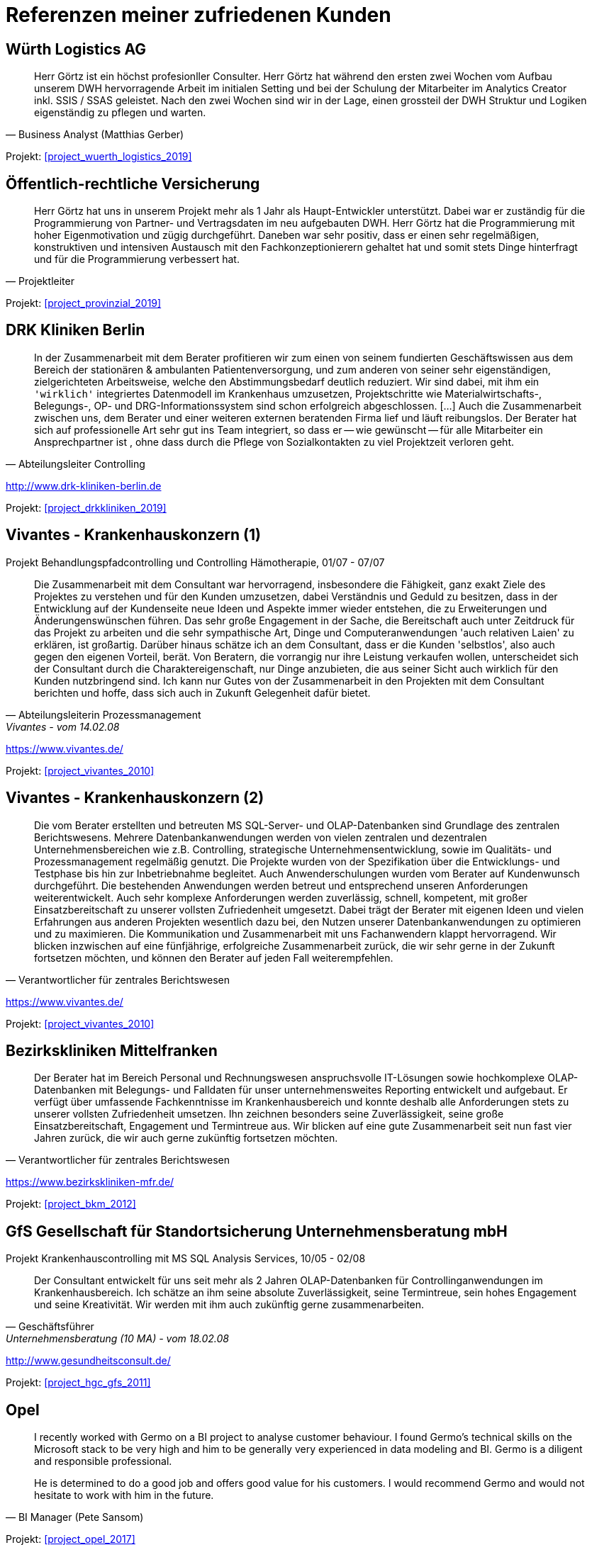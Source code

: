 [#referenzen]
= Referenzen meiner zufriedenen Kunden
:tags: ["Referenzen", "Bewertungen"]

[#referenz_wuerth_logistics]
== Würth Logistics AG

//Business Analyst ( Matthias Gerber )

[quote, Business Analyst (Matthias Gerber),]
____
Herr Görtz ist ein höchst profesionller Consulter. Herr Görtz hat während den ersten zwei Wochen vom Aufbau unserem DWH hervorragende Arbeit im initialen Setting und bei der Schulung der Mitarbeiter im Analytics Creator inkl. SSIS / SSAS geleistet. Nach den zwei Wochen sind wir in der Lage, einen grossteil der DWH Struktur und Logiken eigenständig zu pflegen und warten.
____

Projekt: xref:#project_wuerth_logistics_2019[]

[#referenz_provinzial]
== Öffentlich-rechtliche Versicherung

//Projektleiter

[quote, Projektleiter]
____
Herr Görtz hat uns in unserem Projekt mehr als 1 Jahr als Haupt-Entwickler unterstützt. Dabei war er zuständig für die Programmierung von Partner- und Vertragsdaten im neu aufgebauten DWH. Herr Görtz hat die Programmierung mit hoher Eigenmotivation und zügig durchgeführt. Daneben war sehr positiv, dass er einen sehr regelmäßigen, konstruktiven und intensiven Austausch mit den Fachkonzeptionierern gehaltet hat und somit stets Dinge hinterfragt und für die Programmierung verbessert hat.
____

Projekt: xref:#project_provinzial_2019[]

[#referenz_drkkliniken]
== DRK Kliniken Berlin

[quote, Abteilungsleiter Controlling]
____
In der Zusammenarbeit mit dem Berater profitieren wir zum einen von seinem fundierten Geschäftswissen aus dem Bereich der stationären & ambulanten Patientenversorgung, und zum anderen von seiner sehr eigenständigen, zielgerichteten Arbeitsweise, welche den Abstimmungsbedarf deutlich reduziert. Wir sind dabei, mit ihm ein `'wirklich'` integriertes Datenmodell im Krankenhaus umzusetzen, Projektschritte wie Materialwirtschafts-, Belegungs-, OP- und DRG-Informationssystem sind schon erfolgreich abgeschlossen. [...] Auch die Zusammenarbeit zwischen uns, dem Berater und einer weiteren externen beratenden Firma lief und läuft reibungslos. Der Berater hat sich auf professionelle Art sehr gut ins Team integriert, so dass er -- wie gewünscht -- für alle Mitarbeiter ein Ansprechpartner ist , ohne dass durch die Pflege von Sozialkontakten zu viel Projektzeit verloren geht.
____

http://www.drk-kliniken-berlin.de

Projekt: xref:#project_drkkliniken_2019[]

[#referenz_vivantes_1]
== Vivantes - Krankenhauskonzern (1)

//Abteilungsleiterin Prozessmanagement

Projekt Behandlungspfadcontrolling und Controlling Hämotherapie, 01/07 - 07/07

//Referenz durch Abteilungsleiterin Prozessmanagement, Vivantes, vom 14.02.08

[quote, Abteilungsleiterin Prozessmanagement, Vivantes - vom 14.02.08]
____
Die Zusammenarbeit mit dem Consultant war hervorragend, insbesondere die Fähigkeit, ganz exakt Ziele des Projektes zu verstehen und für den Kunden umzusetzen, dabei Verständnis und Geduld zu besitzen, dass in der Entwicklung auf der Kundenseite neue Ideen und Aspekte immer wieder entstehen, die zu Erweiterungen und Änderungenswünschen führen. Das sehr große Engagement in der Sache, die Bereitschaft auch unter Zeitdruck für das Projekt zu arbeiten und die sehr sympathische Art, Dinge und Computeranwendungen 'auch relativen Laien' zu erklären, ist großartig. Darüber hinaus schätze ich an dem Consultant, dass er die Kunden 'selbstlos', also auch gegen den eigenen Vorteil, berät. Von Beratern, die vorrangig nur ihre Leistung verkaufen wollen, unterscheidet sich der Consultant durch die Charaktereigenschaft, nur Dinge anzubieten, die aus seiner Sicht auch wirklich für den Kunden nutzbringend sind. Ich kann nur Gutes von der Zusammenarbeit in den Projekten mit dem Consultant berichten und hoffe, dass sich auch in Zukunft Gelegenheit dafür bietet.
____

https://www.vivantes.de/

Projekt: xref:#project_vivantes_2010[]

[#referenz_vivantes_2]
== Vivantes - Krankenhauskonzern (2)

[quote, Verantwortlicher für zentrales Berichtswesen]
____
Die vom Berater erstellten und betreuten MS SQL-Server- und OLAP-Datenbanken sind Grundlage des zentralen Berichtswesens. Mehrere Datenbankanwendungen werden von vielen zentralen und dezentralen Unternehmensbereichen wie z.B. Controlling, strategische Unternehmensentwicklung, sowie im Qualitäts- und Prozessmanagement regelmäßig genutzt. Die Projekte wurden von der Spezifikation über die Entwicklungs- und Testphase bis hin zur Inbetriebnahme begleitet. Auch Anwenderschulungen wurden vom Berater auf Kundenwunsch durchgeführt. Die bestehenden Anwendungen werden betreut und entsprechend unseren Anforderungen weiterentwickelt. Auch sehr komplexe Anforderungen werden zuverlässig, schnell, kompetent, mit großer Einsatzbereitschaft zu unserer vollsten Zufriedenheit umgesetzt. Dabei trägt der Berater mit eigenen Ideen und vielen Erfahrungen aus anderen Projekten wesentlich dazu bei, den Nutzen unserer Datenbankanwendungen zu optimieren und zu maximieren. Die Kommunikation und Zusammenarbeit mit uns Fachanwendern klappt hervorragend. Wir blicken inzwischen auf eine fünfjährige, erfolgreiche Zusammenarbeit zurück, die wir sehr gerne in der Zukunft fortsetzen möchten, und können den Berater auf jeden Fall weiterempfehlen.
____

https://www.vivantes.de/

Projekt: xref:#project_vivantes_2010[]

[#referenz_bkm]
== Bezirkskliniken Mittelfranken

[quote, Verantwortlicher für zentrales Berichtswesen]
____
Der Berater hat im Bereich Personal und Rechnungswesen anspruchsvolle IT-Lösungen sowie hochkomplexe OLAP-Datenbanken mit Belegungs- und Falldaten für unser unternehmensweites Reporting entwickelt und aufgebaut. Er verfügt über umfassende Fachkenntnisse im Krankenhausbereich und konnte deshalb alle Anforderungen stets zu unserer vollsten Zufriedenheit umsetzen. Ihn zeichnen besonders seine Zuverlässigkeit, seine große Einsatzbereitschaft, Engagement und Termintreue aus. Wir blicken auf eine gute Zusammenarbeit seit nun fast vier Jahren zurück, die wir auch gerne zukünftig fortsetzen möchten.
____

https://www.bezirkskliniken-mfr.de/

Projekt: xref:#project_bkm_2012[]

[#referenz_gfs]
== GfS Gesellschaft für Standortsicherung Unternehmensberatung mbH

//Geschäftsführer

Projekt Krankenhauscontrolling mit MS SQL Analysis Services, 10/05 - 02/08

//Referenz durch Geschäftsführer, Unternehmensberatung (10 MA), vom 18.02.08
[quote, Geschäftsführer, Unternehmensberatung (10 MA) - vom 18.02.08]
____
Der Consultant entwickelt für uns seit mehr als 2 Jahren OLAP-Datenbanken für Controllinganwendungen im Krankenhausbereich. Ich schätze an ihm seine absolute Zuverlässigkeit, seine Termintreue, sein hohes Engagement und seine Kreativität. Wir werden mit ihm auch zukünftig gerne zusammenarbeiten.
____

http://www.gesundheitsconsult.de/

Projekt: xref:#project_hgc_gfs_2011[]

[#referenz_opel]
== Opel

[quote, BI Manager (Pete Sansom)]
____
I recently worked with Germo on a BI project to analyse customer behaviour. I found Germo's technical skills on the Microsoft stack to be very high and him to be generally very experienced in data modeling and BI. Germo is a diligent and responsible professional.

He is determined to do a good job and offers good value for his customers. I would recommend Germo and would not hesitate to work with him in the future.
____

Projekt: xref:#project_opel_2017[]

[#referenz_henkel]
== Henkel AG & Co. KGaA

[quote, IT Projektleiter]
____
Auch sehr komplexe Anforderungen werden zuverlässig, schnell, kompetent, mit großer Einsatzbereitschaft zu unserer vollsten Zufriedenheit umgesetzt. Die Kommunikation und Zusammenarbeit mit den Fachanwendern wie auch mit den IT Kollegen klappt hervorragend. Aufgrund seines zielgerichteten von großer Sorgfalt, Systematik, Selbstständigkeit und Verantwortungsbewußtsein geprägten Arbeitsstils gelang es ihm, komplexe Lösungen stets erfolgreich umzusetzen. Er bewieß zudem, dass er flexibel auf neue Anforunden eingehen kann um diese innovativ zu lösen und umzusetzen. Wir haben den Mitarbeiter als einen außerordentlich belastbaren und ausdauernden Mitarbeiter kennen gelernt, der seinen Tätigkeiten mit Fleiß und Zielstrebigkeit durchgeführt hat. Wir können den Berater auf jeden Fall und uneingeschränkt weiterempfehlen.
____

http://www.henkel.de

Projekt: xref:#project_henkel_2015[]

[#referenz_zeiss]
== Investitionsgüterhersteller (>20.000 MA)

[quote, Projektmanager]
____
Der Berater besitzt sehr gute Kenntnisse im Aufbau und Betrieb von komplexen Data Warehouse Systemen und rund um die Themen BI-Solutions. Mit seinem umfassenden fachlichen Know-How und Erfahrungen konnte er die anspruchsvollen Anforderungen innovativ und zur unserer vollsten Zufriedenheit umsetzen. Die Zusammenarbeit und Kommunikation klappt hervorragend. Neben seinem tiefgehenden Fachwissen sind vor allem seine hohe Einsatzbereitschaft, Engagement und Anpassungsfähigkeit sowie seine sorgfältige, innovative und selbständige Arbeitsweise hervorzuheben. Wir bedanken uns für die erfolgreiche Zusammenarbeit und werden mit ihm auch in der Zukunft gerne zusammenarbeiten.
____

Projekt: xref:#project_zeiss_2018[]

[#referenz_kelvion]
== Kelvion Holding GmbH

[quote, Teamlead Business Intelligence]
____
Der Consultant war im Rahmen eines größeren Projektes zur Einführung eines Datawarehouses in unserem Unternehmen für die Architektur und Programmierung mehrer Analysis-Services-Cubes auf Basis von SQl-Server 2016 verantwortlich. Er überzeugte durch ein hohes Maß an fachlichem und technischen Wissen und legte bei der Konzeptionierung der Lösung großen Wert auf Transparenz und Flexibilität. Wir sind mit seiner Arbeit äußerst zufrieden und empfehlen ihn uneingeschränkt weiter!
____

https://www.kelvion.com/de/

Projekt: xref:#project_kelvion_2017[]

[#referenz_vgsg]
== Volkswagen Nutzfahrzeuge

[quote, Auftraggeber, Fachbereich Restwertmanagement VWN]
____
Der Consultant war bei uns mit der (Weiter-)entwicklung des mathematisch- / statistischen Teils unseres Projektes betraut, insbesondere mit dem Aufbau komplexer Prognosemodelle, unter anderem mit Künstlichen Neuronalen Netzen (KNN), multipler Regression und weiteren statistischen Verfahren (BI im Microsoft-Umfeld + Statistica und Tableau). Aus den Outputdaten des KNN und zahlreichen weiteren Datenquellen konzipierte und entwickelte der Consultant nach Kundenvorgabe eigenständig Visualisierungen in Tableau (Standardberichte für Fachbereiche, Dashboards, Decision Support). Der Consultant verfügt über ein beeindruckendes Auffassungsvermögen; vor dem Hintergrund der hohen Komplexität des bestehenden Systems und des sehr spezifischen Fachgebietes arbeitete er sich extrem schnell in die bestehenden Workflows, Prozesse und auch in das für ihn völlig neue Fachgebiet ein. Nach kürzester Zeit entdeckte (und behob) er bestehende Fehler und hatte stets einen Lösungsvorschlag auch für neue, komplexe Problemstellungen parat. Neben seinem hohen analytischen Denkvermögen zeichnet ihn besonders seine Fähigkeit zum 'Querdenken' aus, was im Team dazu anregt, den Status Quo zu überdenken, bestehende Strukturen aufzubrechen und gegebenenfalls neue (Lösungs-)Wege zu beschreiten. Ich danke dem Consultant für die gute und bereichernde Zusammenarbeit und wünsche ihm für seinen weiteren privaten und beruflichen Lebensweg viel Erfolg und alles Gute.
____

http://www.volkswagen-nutzfahrzeuge.de

Projekt: xref:#project_vgsg_2016[]

[#referenz_nestle]
== Nestlé

[quote, Project Manager Dynamic Forecast]
____
The consultant has been an asset to our project. He is hard working and has a strong sense of Customer Service. He is able to break down complex requirements into logical tasks and has frequently demonstrated his ability to come up with innovative solutions to some of the challenges that we have faced. I would consider him to be an expert in his area.
____

http://www.nestle.com/

Projekt: xref:#project_nestle_2012[]

[#referenz_rentenbank]
== Landwirtschaftliche Rentenbank

//Leiter Anwendungsentwicklung OLAP, DWH, Java

[quote, Leiter Anwendungsentwicklung OLAP DWH Java]
____
Der Berater besitzt sehr gute Kenntnisse bei der Entwicklung und im Design von IT-Anwendungssystemen. Darüber hinaus sind seine sehr guten Kenntnisse in der Modellierung von anspruchsvollen OLAP-Lösungen hervorzuheben. Der Berater hat durch seine Arbeitweise, die durch Selbstständigkeit, Einsatzbereitschaft und Zielorientierung gekennzeichnet ist, durch kreative Lösungsansätze und den aktiven Austausch von Know-How mit anderen Teammitgliedern maßgeblich zu den Erfolgen in den Projekten beigetragen. Die ihm übertragenen Aufgaben führte er zu unserer vollsten Zufriedenheit aus. Unsere Fachanwender loben die schnelle und kompetente Umsetzung ihrer Anforderungen sowie die erhaltene praktische Hilfe bei der Verwendung der analytischen Anwendungen. Sein Verhalten war stets einwandfrei und kooperativ. Wir bedanken uns für die gute Mitarbeit beim Berater und hoffen auf eine weitere unternehmerische Zusammenarbeit.
____

https://www.rentenbank.de/

Projekt: xref:#project_rentenbank_2009[]

[#referenz_infor]
== MIS AG

//Geschäftsführer
//
//Projekt Consultant für Business Intelligence, 09/99 - 09/04
//
//Referenz durch Geschäftsführer, BI-Software u. -Beratung (460 MA), vom 28.06.04

Projekt im Rahmen einer Festanstellung durchgeführt

[quote, Geschäftsführer, BI-Software u. -Beratung (460 MA) - vom 28.06.04]
____
`[...]` Als technischer Projektleiter arbeitete sich der Mitarbeiter zielorientiert mit viel Engagement und Eigeninitiative in komplexe Arbeitsgebiete ein und bewältigte neue Arbeitssituationen stets gut und sicher. Er verfügte über umfassende und vielseitige Fachkenntnisse, die er stets ktualisierte und erweiterte. In bereichsübergreifenden Zusammenhängen setzte er die richtigen Prioritäten und überzeugte mit guten Lösungsvorschlägen. Aufgrund seines zielgerichteten von großer Sorgfalt, Systematik, Selbstständigkeit und Verantwortungsbewußtsein geprägten Arbeitsstils gelang es ihm, komplexe Lösungen stets erfolgreich umzusetzen. Auf Grund seiner umfassenden Kenntnisse im Krankenhaus- und Verlagsbereich war der Mitarbeiter federführend an der Entwicklung der '`[...]` Business Solution Krankenhäuser', der 'DRC's (Diagnosis Related Costs)', der '§21-DRG-Analyse' für Krankenhäuser und der '`[...]` Business Solution - Anzeigeninformationssystem für Verlage' beteiligt. Der Mitarbeiter konzipierte und implementierte verschiedene kundenspezifische Lösungen für das Medizin- und Krankenhauscontrolling und das Verlagswesen. Wir bescheinigen dem Mitarbeiter, dass er über ausgeprägte analytische Fähigkeiten und eine starke IT-Ausrichtung verfügt, die er erfolgreich in seine Arbeit integriert. Der Mitarbeiter nahm im Rahmen seiner Tätigkeit an den Schulungen der `[...]` Academy teil und erwarb sich hier umfangreiches, qualifiziertes Wissen in Projektmanagement und Teamführung. Immer wieder verstand er es, in seinem Arbeitsgebiet wichtige Impulse zu geben und neue Wege zu beschreiten. Seine Innovationsbereitschaft, sein Verantwortungsbewusstsein, seine Kompetenz und seine Zuverlässigkeit waren ein wichtiger Beitrag für unser Unternehmen und ein Indikator für Wachstum und Erfolg. Der Mitarbeiter erfüllte die ihm obliegenden Aufgaben stets zu unserer vollsten Zufriedenheit. Das Verhalten des Mitarbeites gegenüber der Unternehmensleitung und seinen Kollegen waren gleichermaßen vorbildlich. Gleiches gilt für seinen von Aktivität und Serviceorientierung geprägten Umgang mit Kunden. Der Mitarbeiter stellte die Unternehmensziele beim Kunden stets erfolgreich in den Vordergrund. Er war ein engagierter und begeisterungsfähiger Mitarbeiter, der wegen seiner kooperativen und hilfsbereiten, sachlichen Art gleichermaßen bei Vorgesetzten, Mitarbeitern und Kunden beliebt war. Wir haben den Mitarbeiter als einen außerordentlich belastbaren und ausdauernden Mitarbeiter kennen gelernt, der seinen Tätigkeiten mit Fleiß und unverkennbarer Freude nachgeht. `[...]` Wir bedauern sehr, in ihm einen ausgezeichneten Mitarbeiter zu verlieren und danken ihm für die zu jedem Zeitpunkt sehr guten Leistungen und die angenehme Zusammenarbeit. `[...]`
____

http://www.infor.de

Projekt: xref:#project_infor_2004[]

